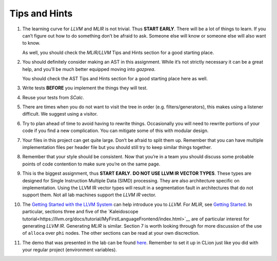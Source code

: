 Tips and Hints
==============

#. The learning curve for *LLVM* and *MLIR* is not trivial. Thus **START EARLY**.
   There will be a lot of things to learn. If you can’t figure out how
   to do something don’t be afraid to ask. Someone else will know or
   someone else will also want to know.

   As well, you should check the *MLIR/LLVM* Tips and Hints section for a
   good starting place.

#. You should definitely consider making an AST in this assignment.
   While it’s not strictly necessary it can be a great help, and you’ll
   be much better equipped moving into *gazprea*.

   You should check the AST Tips and Hints section for a good starting
   place here as well.

#. Write tests **BEFORE** you implement the things they will test.

#. Reuse your tests from *SCalc*.

#. There are times when you do not want to visit the tree in order (e.g.
   filters/generators), this makes using a listener difficult. We
   suggest using a visitor.

#. Try to plan ahead of time to avoid having to rewrite things.
   Occasionally you will need to rewrite portions of your code if you
   find a new complication. You can mitigate some of this with modular
   design.

#. Your files in this project can get quite large. Don’t be afraid to
   split them up. Remember that you can have multiple implementation
   files per header file but you should still try to keep similar things
   together.

#. Remember that your style should be consistent. Now that you’re in a
   team you should discuss some probable points of code contention to
   make sure you’re on the same page.

#. This is the biggest assignment, thus **START EARLY**. **DO NOT USE
   LLVM IR VECTOR TYPES**. These types are designed for Single
   Instruction Multiple Data (SIMD) processing. They are also
   architecture specific on implementation. Using the LLVM IR vector
   types will result in a segmentation fault in architectures that do
   not support them. Not all lab machines support the *LLVM IR* vector.

#. The `Getting Started with the LLVM System <https://llvm.org/docs/GettingStarted.html>`__
   can help introduce you to *LLVM*. For *MLIR*, see `Getting Started <https://mlir.llvm.org/getting_started/>`__.
   In particular, sections three and five of the `Kaleidoscope tutorial<https://llvm.org/docs/tutorial/MyFirstLanguageFrontend/index.html>`__ are of particular interest for generating *LLVM IR*. Generating *MLIR* is similar.
   Section 7 is worth looking through for more discussion of the use of
   ``alloca`` over ``phi`` nodes.
   The other sections can be read at your own discrection.

#. The demo that was presented in the lab can be found
   `here <../_static/labdemo.tar.gz>`__.
   Remember to set it up in CLion just like you did with your regular
   project (environment variables).

